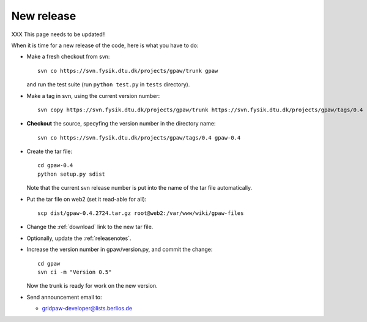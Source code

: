 .. _newrelease:

===========
New release
===========

XXX This page needs to be updated!!

When it is time for a new release of the code, here is what you have to do:

* Make a fresh checkout from svn::

   svn co https://svn.fysik.dtu.dk/projects/gpaw/trunk gpaw

  and run the test suite (run ``python test.py`` in ``tests`` directory).

* Make a tag in svn, using the current version number::

    svn copy https://svn.fysik.dtu.dk/projects/gpaw/trunk https://svn.fysik.dtu.dk/projects/gpaw/tags/0.4 -m "Version 0.4"

* **Checkout** the source, specyfing the version number in the directory name::

   svn co https://svn.fysik.dtu.dk/projects/gpaw/tags/0.4 gpaw-0.4

* Create the tar file::

   cd gpaw-0.4
   python setup.py sdist

  Note that the current svn release number is put into the name of the
  tar file automatically.

* Put the tar file on web2 (set it read-able for all)::

   scp dist/gpaw-0.4.2724.tar.gz root@web2:/var/www/wiki/gpaw-files

* Change the :ref:`download` link to the new tar file.

* Optionally, update the :ref:`releasenotes`.

* Increase the version number in gpaw/version.py, and commit the change::

    cd gpaw
    svn ci -m "Version 0.5"

  Now the trunk is ready for work on the new version.

* Send announcement email to:

  - gridpaw-developer@lists.berlios.de
